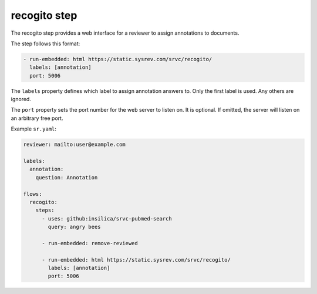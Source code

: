 =============
recogito step
=============

The recogito step provides a web interface for a reviewer to assign annotations to documents.

The step follows this format:

.. code-block:: yaml

      - run-embedded: html https://static.sysrev.com/srvc/recogito/
        labels: [annotation]
        port: 5006

The ``labels`` property defines which label to assign annotation answers to.
Only the first label is used.
Any others are ignored.

The ``port`` property sets the port number for the web server to listen on.
It is optional.
If omitted, the server will listen on an arbitrary free port.

Example ``sr.yaml``:

.. code-block:: yaml

    reviewer: mailto:user@example.com

    labels:
      annotation:
        question: Annotation

    flows:
      recogito:
        steps:
          - uses: github:insilica/srvc-pubmed-search
            query: angry bees

          - run-embedded: remove-reviewed

          - run-embedded: html https://static.sysrev.com/srvc/recogito/
            labels: [annotation]
            port: 5006
